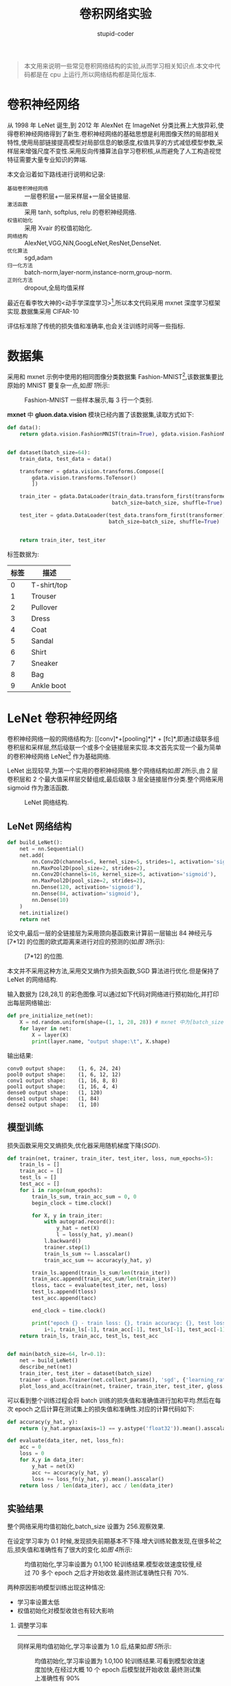 #+TITLE: 卷积网络实验
#+AUTHOR: stupid-coder
#+EMAIL: stupid-coder
#+STARTUP: indent
#+OPTIONS: H:2 ^:nil
#+INDEX: (mxnet)

#+BEGIN_QUOTE
本文用来说明一些常见卷积网络结构的实验,从而学习相关知识点.本文中代码都是在 cpu 上运行,所以网络结构都是简化版本.
#+END_QUOTE

* 卷积神经网络
  从 1998 年 LeNet 诞生,到 2012 年 AlexNet 在 ImageNet 分类比赛上大放异彩,使得卷积神经网络得到了新生.卷积神经网络的基础思想是利用图像天然的局部相关特性,使用局部链接提高模型对局部信息的敏感度,权值共享的方式减低模型参数,采样层来增强尺度不变性.采用反向传播算法自学习卷积核,从而避免了人工构造视觉特征需要大量专业知识的弊端.

  本文会沿着如下路线进行说明和记录:
  + =基础卷积神经网络= :: 一层卷积层+一层采样层+一层全链接层.
  + =激活函数= :: 采用 tanh, softplus, relu 的卷积神经网络.
  + =权值初始化= :: 采用 Xvair 的权值初始化.
  + =网络结构= :: AlexNet,VGG,NiN,GoogLeNet,ResNet,DenseNet.
  + =优化算法= :: sgd,adam
  + =归一化方法= :: batch-norm,layer-norm,instance-norm,group-norm.
  + =正则化方法= :: dropout,全局均值采样


  最近在看李牧大神的<动手学深度学习>[fn:1],所以本文代码采用 mxnet 深度学习框架实现.数据集采用 CIFAR-10

  评估标准除了传统的损失值和准确率,也会关注训练时间等一些指标.

* 数据集
采用和 mxnet 示例中使用的相同图像分类数据集 Fashion-MNIST[fn:2],该数据集要比原始的 MNIST 要复杂一点,如[[图 1]]所示:

#+BEGIN_CENTER
#+NAME: 图 1
#+CAPTION: Fashion-MNIST 一些样本展示,每 3 行一个类别.
[[file:assets/fashion-mnist-sprite.png]]
#+END_CENTER

*mxnet* 中 *gluon.data.vision* 模块已经内置了该数据集,读取方式如下:
#+BEGIN_SRC python
  def data():
      return gdata.vision.FashionMNIST(train=True), gdata.vision.FashionMNIST(train=False)


  def dataset(batch_size=64):
      train_data, test_data = data()

      transformer = gdata.vision.transforms.Compose([
          gdata.vision.transforms.ToTensor()
          ])

      train_iter = gdata.DataLoader(train_data.transform_first(transformer),
                                    batch_size=batch_size, shuffle=True)

      test_iter = gdata.DataLoader(test_data.transform_first(transformer),
                                   batch_size=batch_size, shuffle=True)


      return train_iter, test_iter
#+END_SRC

标签数据为:
| 标签 | 描述        |
|------+-------------|
|    0 | T-shirt/top |
|    1 | Trouser     |
|    2 | Pullover    |
|    3 | Dress       |
|    4 | Coat        |
|    5 | Sandal      |
|    6 | Shirt       |
|    7 | Sneaker     |
|    8 | Bag         |
|    9 | Ankle boot  |

* LeNet 卷积神经网络
  卷积神经网络一般的网络结构为: [[conv]*+[pooling]*]* + [fc]*,即通过级联多组卷积层和采样层,然后级联一个或多个全链接层来实现.本文首先实现一个最为简单的卷积神经网络 LeNet[fn:3] 作为基础网络.

  LeNet 出现较早,为第一个实用的卷积神经网络.整个网络结构如[[图 2]]所示,由 2 层卷积层和 2 个最大值采样层交替组成,最后级联 3 层全链接层作分类.整个网络采用 sigmoid 作为激活函数.

  #+BEGIN_CENTER
  #+NAME: 图 2
  #+CAPTION: LeNet 网络结构.
  [[file:assets/LeNet.png]]
  #+END_CENTER

** LeNet 网络结构
#+BEGIN_SRC python
  def build_LeNet():
      net = nn.Sequential()
      net.add(
          nn.Conv2D(channels=6, kernel_size=5, strides=1, activation='sigmoid'),
          nn.MaxPool2D(pool_size=2, strides=2),
          nn.Conv2D(channels=16, kernel_size=5, activation='sigmoid'),
          nn.MaxPool2D(pool_size=2, strides=2),
          nn.Dense(120, activation='sigmoid'),
          nn.Dense(84, activation='sigmoid'),
          nn.Dense(10)
      )
      net.initialize()
      return net
#+END_SRC

论文中,最后一层的全链接层为采用颈向基函数来计算前一层输出 84 神经元与 [7*12] 的位图的欧式距离来进行对应的预测的(如[[图 3]]所示):
#+BEGIN_CENTER
#+NAME: 图 3
#+CAPTION: [7*12] 的位图.
[[file:assets/RBF_bitmap.png]]
#+END_CENTER

本文并不采用这种方法,采用交叉熵作为损失函数,SGD 算法进行优化.但是保持了 LeNet 的网络结构.

输入数据为 [28,28,1] 的彩色图像.可以通过如下代码对网络进行预初始化,并打印出每层网络输出:
#+BEGIN_SRC python
  def pre_initialize_net(net):
      X = nd.random.uniform(shape=(1, 1, 28, 28)) # mxnet 中为[batch_size,channels,height,width]
      for layer in net:
          X = layer(X)
          print(layer.name, "output shape:\t", X.shape)
#+END_SRC

  输出结果:
#+BEGIN_EXAMPLE
  conv0 output shape:	 (1, 6, 24, 24)
  pool0 output shape:	 (1, 6, 12, 12)
  conv1 output shape:	 (1, 16, 8, 8)
  pool1 output shape:	 (1, 16, 4, 4)
  dense0 output shape:	 (1, 120)
  dense1 output shape:	 (1, 84)
  dense2 output shape:	 (1, 10)
#+END_EXAMPLE

** 模型训练
损失函数采用交叉熵损失,优化器采用随机梯度下降(/SGD/).

#+BEGIN_SRC python
  def train(net, trainer, train_iter, test_iter, loss, num_epochs=5):
      train_ls = []
      train_acc = []
      test_ls = []
      test_acc = []
      for i in range(num_epochs):
          train_ls_sum, train_acc_sum = 0, 0
          begin_clock = time.clock()

          for X, y in train_iter:
              with autograd.record():
                  y_hat = net(X)
                  l = loss(y_hat, y).mean()
              l.backward()
              trainer.step(1)
              train_ls_sum += l.asscalar()
              train_acc_sum += accuracy(y_hat, y)

          train_ls.append(train_ls_sum/len(train_iter))
          train_acc.append(train_acc_sum/len(train_iter))
          tloss, tacc = evaluate(test_iter, net, loss)
          test_ls.append(tloss)
          test_acc.append(tacc)

          end_clock = time.clock()

          print("epoch {} - train loss: {}, train accuracy: {}, test loss: {}, test_accuracy: {}, cost time:{}".format(
              i+1, train_ls[-1], train_acc[-1], test_ls[-1], test_acc[-1], end_clock-begin_clock))
      return train_ls, train_acc, test_ls, test_acc


  def main(batch_size=64, lr=0.1):
      net = build_LeNet()
      describe_net(net)
      train_iter, test_iter = dataset(batch_size)
      trainer = gluon.Trainer(net.collect_params(), 'sgd', {'learning_rate':lr}) # SGD 优化器
      plot_loss_and_acc(train(net, trainer, train_iter, test_iter, gloss.SoftmaxCrossEntropyLoss()))
#+END_SRC

可以看到整个训练过程会将 batch 训练的损失值和准确值进行加和平均.然后在每次 epoch 之后计算在测试集上的损失值和准确性.对应的计算代码如下:

#+BEGIN_SRC python
  def accuracy(y_hat, y):
      return (y_hat.argmax(axis=1) == y.astype('float32')).mean().asscalar()

  def evaluate(data_iter, net, loss_fn):
      acc = 0
      loss = 0
      for X,y in data_iter:
          y_hat = net(X)
          acc += accuracy(y_hat, y)
          loss += loss_fn(y_hat, y).mean().asscalar()
      return loss / len(data_iter), acc / len(data_iter)
#+END_SRC

** 实验结果
整个网络采用均值初始化,batch_size 设置为 256.观察效果.

在设定学习率为 0.1 时候,发现损失前期基本不下降.增大训练轮数发现,在很多轮之后,损失值和准确性有了很大的变化.如[[图 4]]所示:
#+BEGIN_CENTER
#+NAME: 图 4
#+CAPTION: 均值初始化,学习率设置为 0.1,100 轮训练结果.模型收敛速度较慢,经过 70 多个 epoch 之后才开始收敛.最终测试准确性只有 70%.
[[file:assets/acc_loss/lenet-uniform-01-1-101-73-loss-acc.png]]
#+END_CENTER

两种原因影响模型训练出现这种情况:
+ 学习率设置太低
+ 权值初始化对模型收敛也有较大影响

*** 调整学习率
-----
同样采用均值初始化,学习率设置为 1.0 后,结果如[[图 5]]所示:
#+BEGIN_CENTER
#+NAME: 图 5
#+CAPTION: 均值初始化,学习率设置为 1.0,100 轮训练结果.可看到模型收敛速度加快,在经过大概 10 个 epoch 后模型就开始收敛.最终测试集上准确性有 90%
[[file:assets/acc_loss/lenet-uniform-10-1-101-90-loss-acc.png]]
#+END_CENTER


-----
可以看到两个模型都还没有出现明显过拟合现象.接着训练 100 轮,结果如[[图 6]]所示:
#+NAME: 图 6
#+CAPTION: 左图为学习率为 0.1.右图为学习率为 1.0. 可以看到学习率为 0.1 的模型还没有出现过拟合现象.而学习率 1.0 的模型出现了过拟合.
[[file:assets/acc_loss/lenet-uniform-01-101-201-86-loss-acc.png]] [[file:assets/acc_loss/lenet-uniform-10-101-201-90-loss-acc.png]]

-----
接着对学习率为 0.1 的模型训练 100 轮,结果如[[图 7]]所示:
#+NAME: 图 7
#+CAPTION:


*** 调整初始化策略

* Footnotes

[fn:3] Gradient-Based Learning Applied to Document Recognition

[fn:2] https://github.com/zalandoresearch/fashion-mnist

[fn:1] https://zh.diveintodeeplearning.org/index.html


